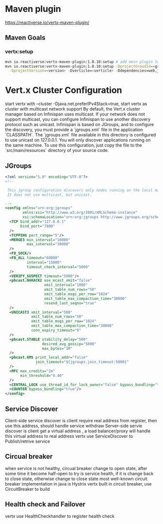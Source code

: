 * Maven plugin
  [[https://reactiverse.io/vertx-maven-plugin/]]
** Maven Goals
*** vertx:setup
    #+BEGIN_SRC bash
   mvn io.reactiverse:vertx-maven-plugin:1.0.18:setup # add mevn plugin to pom
   mvn io.reactiverse:vertx-maven-plugin:1.0.18:setup -DprojectGroudId=<group> -DprojectArtifactId=<project> \
     -DprojectVersion=<version> -Dverticle=<verticle> -Ddependencies=web,jmx,mongo # initiliaze a maven project
    #+END_SRC
* Vert.x Cluster Configuration
  start vertx with --cluster -Djava.net.preferIPv4Stack=true, start vertx as cluster with multicast network support
  By default, the Vert.x cluster manager based on Infinispan uses multicast. If your network does not support multicast, you can configure Infinispan to use another discovery protocol such as unicast.
  Infinispan is based on JGroups, and to configure the discovery, you must provide a `jgroups.xml` file in the application `CLASSPATH`.
  The `jgroups.xml` file available in this directory is configured to use unicast on 127.0.0.1. You will only discover applications running on the same machine. To use this configuration, just copy the file to the 
  `src/main/resources` directory of your source code.                                                                    
** JGroups
   #+BEGIN_SRC xml
<?xml version="1.0" encoding="UTF-8"?>
<!--

 This jgroup configuration discovers only nodes running on the local machine using the 127.0.0.1 local address.
 It does not use multicast, but unicast.

-->
<config xmlns="urn:org:jgroups"
        xmlns:xsi="http://www.w3.org/2001/XMLSchema-instance"
        xsi:schemaLocation="urn:org:jgroups http://www.jgroups.org/schema/jgroups-4.0.xsd">
  <TCP bind_addr="127.0.0.1"
       bind_port="7800"
  />
  <TCPPING port_range="5"/>
  <MERGE3 min_interval="10000"
          max_interval="30000"
  />
  <FD_SOCK/>
  <FD_ALL timeout="60000"
          interval="15000"
          timeout_check_interval="5000"
  />
  <VERIFY_SUSPECT timeout="5000"/>
  <pbcast.NAKACK2 use_mcast_xmit="false"
                  xmit_interval="1000"
                  xmit_table_num_rows="50"
                  xmit_table_msgs_per_row="1024"
                  xmit_table_max_compaction_time="30000"
                  resend_last_seqno="true"
  />
  <UNICAST3 xmit_interval="500"
            xmit_table_num_rows="50"
            xmit_table_msgs_per_row="1024"
            xmit_table_max_compaction_time="30000"
            conn_expiry_timeout="0"
  />
  <pbcast.STABLE stability_delay="500"
                 desired_avg_gossip="5000"
                 max_bytes="1M"
  />
  <pbcast.GMS print_local_addr="false"
              join_timeout="${jgroups.join_timeout:5000}"
  />
  <MFC max_credits="2m"
       min_threshold="0.40"
  />
  <CENTRAL_LOCK use_thread_id_for_lock_owner="false" bypass_bundling="true"/>
  <COUNTER bypass_bundling="true"/>
</config>

   #+END_SRC
** Service Discover
   Client-side service discover is client require real address from register, then use this address, should handle service withdraw
   Server-side servie discover is client get a virtual address , a load balancer/proxy will handle this virtual address to real address
   vertx use ServiceDiscover to Publish/retrive service
** Circual breaker
   when service is not healthy, circual breaker change to open state, after some time it become half-open to try is service health, if it is change back to close state, otherwise change to close state
   most well-known circuit breaker implementation in java is Hystrix
   vertx built in circuit breaker, use CircuitBreaker to build
** Health check and Failover
   vertx use HealthCheckhandler to register health check
        
        
